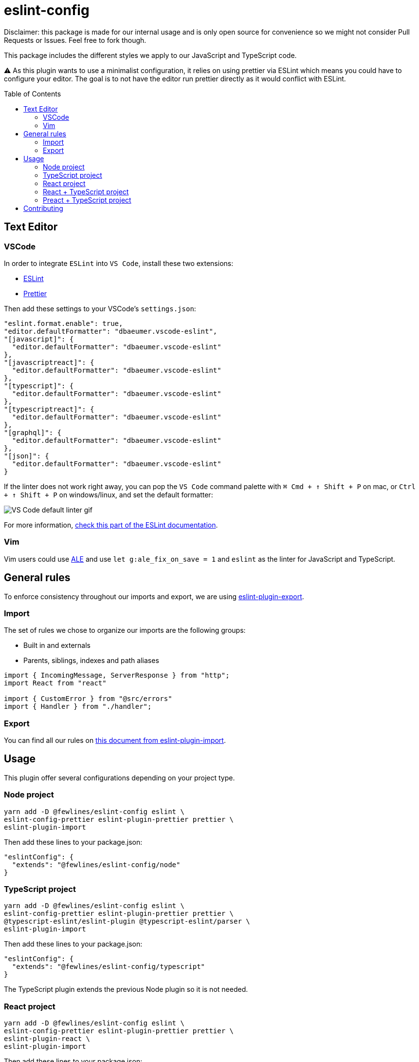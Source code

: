= eslint-config
:toc: preamble

Disclaimer: this package is made for our internal usage and is only open source for convenience so we might not consider Pull Requests or Issues.
Feel free to fork though.

This package includes the different styles we apply to our JavaScript and TypeScript code.

⚠️ As this plugin wants to use a minimalist configuration, it relies on using prettier via ESLint which means you could have to configure your editor. The goal is to not have the editor run prettier directly as it would conflict with ESLint.

== Text Editor

=== VSCode

In order to integrate `ESLint` into `VS Code`, install these two extensions:

- https://marketplace.visualstudio.com/items?itemName=dbaeumer.vscode-eslint[ESLint]
- https://marketplace.visualstudio.com/items?itemName=esbenp.prettier-vscode[Prettier]

Then add these settings to your VSCode's `settings.json`:

[source, json]
----
"eslint.format.enable": true,
"editor.defaultFormatter": "dbaeumer.vscode-eslint",
"[javascript]": {
  "editor.defaultFormatter": "dbaeumer.vscode-eslint"
},
"[javascriptreact]": {
  "editor.defaultFormatter": "dbaeumer.vscode-eslint"
},
"[typescript]": {
  "editor.defaultFormatter": "dbaeumer.vscode-eslint"
},
"[typescriptreact]": {
  "editor.defaultFormatter": "dbaeumer.vscode-eslint"
},
"[graphql]": {
  "editor.defaultFormatter": "dbaeumer.vscode-eslint"
},
"[json]": {
  "editor.defaultFormatter": "dbaeumer.vscode-eslint"
}
----

If the linter does not work right away, you can pop the `VS Code` command palette with `⌘ Cmd + ↑ Shift + P` on mac, or `Ctrl + ↑ Shift + P` on windows/linux, and set the default formatter:

image::https://user-images.githubusercontent.com/31956107/75045130-06f07800-54c3-11ea-8881-f9c9a50efea9.gif[VS Code default linter gif]

For more information, https://marketplace.visualstudio.com/items?itemName=dbaeumer.vscode-eslint[check this part of the ESLint documentation].

=== Vim

Vim users could use https://github.com/dense-analysis/ale[ALE] and use `let g:ale_fix_on_save = 1` and `eslint` as the linter for JavaScript and TypeScript.

== General rules

To enforce consistency throughout our imports and export, we are using https://www.npmjs.com/package/eslint-plugin-import[eslint-plugin-export].

=== Import

The set of rules we chose to organize our imports are the following groups:

- Built in and externals
- Parents, siblings, indexes and path aliases

[source, js]
----
import { IncomingMessage, ServerResponse } from "http";
import React from "react"

import { CustomError } from "@src/errors"
import { Handler } from "./handler";
----

=== Export

You can find all our rules on https://github.com/benmosher/eslint-plugin-import/blob/master/docs/rules/group-exports.md[this document from eslint-plugin-import].

== Usage

This plugin offer several configurations depending on your project type.

=== Node project

[source, shell]
----
yarn add -D @fewlines/eslint-config eslint \
eslint-config-prettier eslint-plugin-prettier prettier \
eslint-plugin-import
----

Then add these lines to your package.json:

[source, json]
----
"eslintConfig": {
  "extends": "@fewlines/eslint-config/node"
}
----

=== TypeScript project

[source, shell]
----
yarn add -D @fewlines/eslint-config eslint \
eslint-config-prettier eslint-plugin-prettier prettier \
@typescript-eslint/eslint-plugin @typescript-eslint/parser \
eslint-plugin-import
----

Then add these lines to your package.json:

[source, json]
----
"eslintConfig": {
  "extends": "@fewlines/eslint-config/typescript"
}
----

The TypeScript plugin extends the previous Node plugin so it is not needed.

=== React project

[source, shell]
----
yarn add -D @fewlines/eslint-config eslint \
eslint-config-prettier eslint-plugin-prettier prettier \
eslint-plugin-react \
eslint-plugin-import
----

Then add these lines to your package.json:

[source, json]
----
"eslintConfig": {
  "extends": "@fewlines/eslint-config/react"
}
----

The React plugin extends the previous Node plugin so it is not needed.

=== React + TypeScript project

⚠️ This preset only aim to remove the `prop-types` checks. You should use it along the `react` and `typescript` presets.

[source, shell]
----
yarn add -D @fewlines/eslint-config eslint \
eslint-config-prettier eslint-plugin-prettier prettier \
@typescript-eslint/eslint-plugin @typescript-eslint/parser \
eslint-plugin-react \
eslint-plugin-import
----

Then add these lines to your `package.json`:

[source, json]
----
"eslintConfig": {
  "extends": [
    "@fewlines/eslint-config/typescript",
    "@fewlines/eslint-config/react",
    "@fewlines/eslint-config/react-typescript"
  ]
}
----

The React + Typescript plugin extends the previous Node plugin so it is not needed.

=== Preact + TypeScript project

[source, shell]
----
yarn add -D @fewlines/eslint-config eslint \
eslint-config-prettier eslint-plugin-prettier prettier \
@typescript-eslint/eslint-plugin @typescript-eslint/parser \
eslint-plugin-import
----

Then add these lines to your `package.json`:

[source, json]
----
"eslintConfig": {
  "extends": "@fewlines/eslint-config/preact-typescript"
}
----

The Preact + Typescript plugin extends the previous Node plugin so it is not needed.

== Contributing

See xref:CONTRIBUTING.md[CONTRIBUTING.md].

